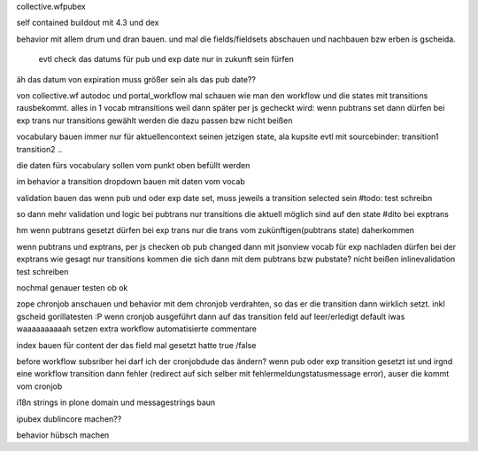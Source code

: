
collective.wfpubex

self contained buildout mit 4.3 und dex

behavior mit allem drum und dran bauen. und mal die fields/fieldsets abschauen
und nachbauen bzw erben is gscheida.

 evtl check das datums für pub und exp date nur in zukunft sein fürfen

äh das datum von expiration muss größer sein als das pub date??


von collective.wf autodoc und portal_workflow mal schauen wie man den workflow
und die states mit transitions rausbekommt. alles in 1 vocab mtransitions
weil dann später per js gecheckt wird: wenn pubtrans set dann
dürfen bei exp trans nur transitions gewählt werden die dazu passen bzw nicht beißen

vocabulary bauen immer nur für aktuellencontext seinen jetzigen state,
ala kupsite evtl mit sourcebinder:
transition1
transition2
..



die daten fürs vocabulary sollen vom punkt oben befüllt werden

im behavior a transition dropdown bauen mit daten vom vocab

validation bauen das wenn pub und oder exp date set, muss jeweils a transition
selected sein
#todo: test schreibn


so dann mehr validation und logic
bei pubtrans nur transitions die aktuell möglich sind auf den state
#dito bei exptrans


hm wenn pubtrans gesetzt dürfen bei exp trans nur die trans vom zukünftigen(pubtrans state)
daherkommen




wenn pubtrans und exptrans, per js checken ob pub changed dann mit jsonview vocab für exp nachladen dürfen bei der exptrans
wie gesagt nur transitions kommen die sich dann mit dem pubtrans bzw pubstate? nicht beißen
inlinevalidation test schreiben


nochmal genauer testen ob ok




zope chronjob anschauen und behavior mit dem chronjob verdrahten, so das
er die transition dann wirklich setzt. inkl gscheid gorillatesten :P
wenn cronjob ausgeführt dann auf das transition feld auf leer/erledigt default iwas waaaaaaaaaah setzen
extra workflow automatisierte commentare

index bauen  für content der das field mal gesetzt hatte true /false

before workflow subsriber hei darf ich der cronjobdude das ändern?
wenn pub oder exp transition gesetzt ist und irgnd eine workflow transition dann fehler
(redirect auf sich selber mit fehlermeldungstatusmessage error), auser die kommt vom cronjob



i18n strings in plone domain und messagestríngs baun


ipubex dublincore machen??

behavior hübsch machen

